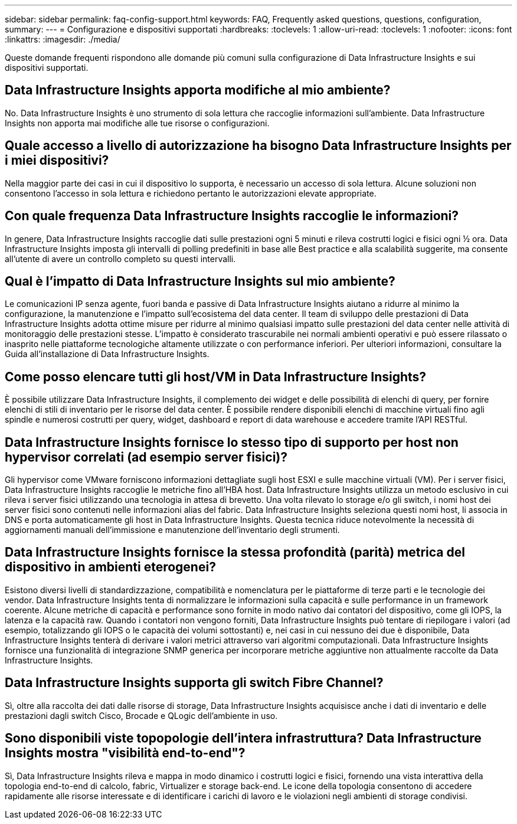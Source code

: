 ---
sidebar: sidebar 
permalink: faq-config-support.html 
keywords: FAQ, Frequently asked questions, questions, configuration, 
summary:  
---
= Configurazione e dispositivi supportati
:hardbreaks:
:toclevels: 1
:allow-uri-read: 
:toclevels: 1
:nofooter: 
:icons: font
:linkattrs: 
:imagesdir: ./media/


[role="lead"]
Queste domande frequenti rispondono alle domande più comuni sulla configurazione di Data Infrastructure Insights e sui dispositivi supportati.



== Data Infrastructure Insights apporta modifiche al mio ambiente?

No. Data Infrastructure Insights è uno strumento di sola lettura che raccoglie informazioni sull'ambiente. Data Infrastructure Insights non apporta mai modifiche alle tue risorse o configurazioni.



== Quale accesso a livello di autorizzazione ha bisogno Data Infrastructure Insights per i miei dispositivi?

Nella maggior parte dei casi in cui il dispositivo lo supporta, è necessario un accesso di sola lettura. Alcune soluzioni non consentono l'accesso in sola lettura e richiedono pertanto le autorizzazioni elevate appropriate.



== Con quale frequenza Data Infrastructure Insights raccoglie le informazioni?

In genere, Data Infrastructure Insights raccoglie dati sulle prestazioni ogni 5 minuti e rileva costrutti logici e fisici ogni ½ ora. Data Infrastructure Insights imposta gli intervalli di polling predefiniti in base alle Best practice e alla scalabilità suggerite, ma consente all'utente di avere un controllo completo su questi intervalli.



== Qual è l'impatto di Data Infrastructure Insights sul mio ambiente?

Le comunicazioni IP senza agente, fuori banda e passive di Data Infrastructure Insights aiutano a ridurre al minimo la configurazione, la manutenzione e l'impatto sull'ecosistema del data center. Il team di sviluppo delle prestazioni di Data Infrastructure Insights adotta ottime misure per ridurre al minimo qualsiasi impatto sulle prestazioni del data center nelle attività di monitoraggio delle prestazioni stesse. L'impatto è considerato trascurabile nei normali ambienti operativi e può essere rilassato o inasprito nelle piattaforme tecnologiche altamente utilizzate o con performance inferiori. Per ulteriori informazioni, consultare la Guida all'installazione di Data Infrastructure Insights.



== Come posso elencare tutti gli host/VM in Data Infrastructure Insights?

È possibile utilizzare Data Infrastructure Insights, il complemento dei widget e delle possibilità di elenchi di query, per fornire elenchi di stili di inventario per le risorse del data center. È possibile rendere disponibili elenchi di macchine virtuali fino agli spindle e numerosi costrutti per query, widget, dashboard e report di data warehouse e accedere tramite l'API RESTful.



== Data Infrastructure Insights fornisce lo stesso tipo di supporto per host non hypervisor correlati (ad esempio server fisici)?

Gli hypervisor come VMware forniscono informazioni dettagliate sugli host ESXI e sulle macchine virtuali (VM). Per i server fisici, Data Infrastructure Insights raccoglie le metriche fino all'HBA host. Data Infrastructure Insights utilizza un metodo esclusivo in cui rileva i server fisici utilizzando una tecnologia in attesa di brevetto. Una volta rilevato lo storage e/o gli switch, i nomi host dei server fisici sono contenuti nelle informazioni alias del fabric. Data Infrastructure Insights seleziona questi nomi host, li associa in DNS e porta automaticamente gli host in Data Infrastructure Insights. Questa tecnica riduce notevolmente la necessità di aggiornamenti manuali dell'immissione e manutenzione dell'inventario degli strumenti.



== Data Infrastructure Insights fornisce la stessa profondità (parità) metrica del dispositivo in ambienti eterogenei?

Esistono diversi livelli di standardizzazione, compatibilità e nomenclatura per le piattaforme di terze parti e le tecnologie dei vendor. Data Infrastructure Insights tenta di normalizzare le informazioni sulla capacità e sulle performance in un framework coerente. Alcune metriche di capacità e performance sono fornite in modo nativo dai contatori del dispositivo, come gli IOPS, la latenza e la capacità raw. Quando i contatori non vengono forniti, Data Infrastructure Insights può tentare di riepilogare i valori (ad esempio, totalizzando gli IOPS o le capacità dei volumi sottostanti) e, nei casi in cui nessuno dei due è disponibile, Data Infrastructure Insights tenterà di derivare i valori metrici attraverso vari algoritmi computazionali. Data Infrastructure Insights fornisce una funzionalità di integrazione SNMP generica per incorporare metriche aggiuntive non attualmente raccolte da Data Infrastructure Insights.



== Data Infrastructure Insights supporta gli switch Fibre Channel?

Sì, oltre alla raccolta dei dati dalle risorse di storage, Data Infrastructure Insights acquisisce anche i dati di inventario e delle prestazioni dagli switch Cisco, Brocade e QLogic dell'ambiente in uso.



== Sono disponibili viste topopologie dell'intera infrastruttura? Data Infrastructure Insights mostra "visibilità end-to-end"?

Sì, Data Infrastructure Insights rileva e mappa in modo dinamico i costrutti logici e fisici, fornendo una vista interattiva della topologia end-to-end di calcolo, fabric, Virtualizer e storage back-end. Le icone della topologia consentono di accedere rapidamente alle risorse interessate e di identificare i carichi di lavoro e le violazioni negli ambienti di storage condivisi.
